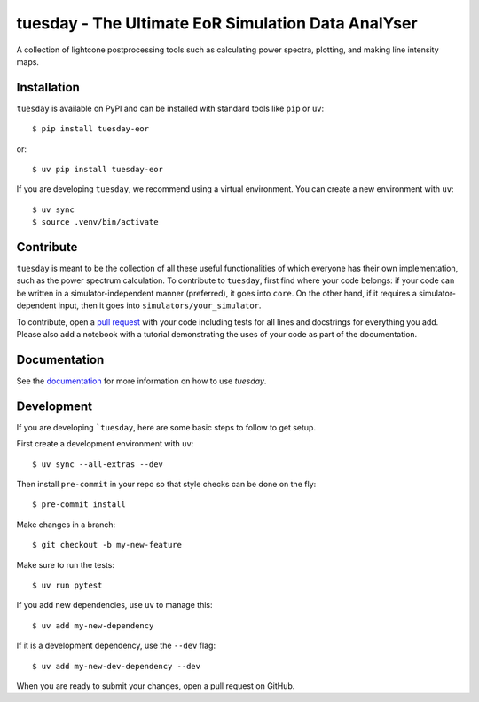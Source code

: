 ===================================================
tuesday - The Ultimate EoR Simulation Data AnalYser
===================================================
A collection of lightcone postprocessing tools such as calculating power spectra, plotting, and making line intensity maps.

|PyPI| |Status| |License| |Version| |Python Version| |Docs| |Code Style| |Codecov|

.. |PyPI| image:: https://badgen.net/pypi/v/tuesday-eor/
   :target: https://pypi.org/project/tuesday-eor
   :alt: PyPI version
.. |Status| image:: https://badgen.net/github/status/tuesday.svg
    :target: https://pypi.org/project/tuesday-eor
    :alt: Status
.. |License| image:: https://img.shields.io/badge/License-MIT-yellow.svg
    :target: https://opensource.org/licenses/MIT
    :alt: License
.. |Version| image:: https://badgen.net/pypi/v/tuesday-eor/
    :target: https://pypi.org/project/tuesday-eor
    :alt: Version
.. |Python Version| image:: https://img.shields.io/pypi/pyversions/tuesday-eor.svg
    :target: https://pypi.python.org/pypi/tuesday-eor/
    :alt: Python Version
.. |Docs| image:: https://readthedocs.org/projects/tuesday/badge/?version=latest
    :target: http://tuesday.readthedocs.io/?badge=latest
    :alt: Documentation Status
.. |Code Style| image:: https://img.shields.io/badge/code%20style-black-000000.svg
    :target: https://github.com/psf/black
.. |Codecov| image:: https://codecov.io/gh/21cmfast/tuesday/branch/main/graph/badge.svg
    :target: https://app.codecov.io/gh/21cmfast/tuesday
    :alt: Code Coverage

Installation
============

``tuesday`` is available on PyPI and can be installed with standard
tools like ``pip`` or ``uv``::

    $ pip install tuesday-eor

or::

    $ uv pip install tuesday-eor

If you are developing ``tuesday``, we recommend using a virtual environment.
You can create a new environment with ``uv``::

    $ uv sync
    $ source .venv/bin/activate

Contribute
==========

``tuesday`` is meant to be the collection of all these useful functionalities of which everyone has their own implementation, such as the power spectrum calculation.
To contribute to ``tuesday``, first find where your code belongs:
if your code can be written in a simulator-independent manner (preferred), it goes into ``core``.
On the other hand, if it requires a simulator-dependent input, then it goes into ``simulators/your_simulator``.

To contribute, open a `pull request <https://github.com/21cmFAST/21cmEMU/pulls>`_ with your code including tests for all lines and docstrings for everything you add.
Please also add a notebook with a tutorial demonstrating the uses of your code as part of the documentation.

Documentation
=============

See the `documentation <https://tuesday.readthedocs.io/en/latest/>`_ for more information on how to use `tuesday`.

Development
===========

If you are developing ```tuesday``, here are some basic steps to follow to get setup.

First create a development environment with ``uv``::

    $ uv sync --all-extras --dev


Then install ``pre-commit`` in your repo so that style checks can be done on the fly::

    $ pre-commit install


Make changes in a branch::

    $ git checkout -b my-new-feature

Make sure to run the tests::

    $ uv run pytest


If you add new dependencies, use ``uv`` to manage this::

    $ uv add my-new-dependency

If it is a development dependency, use the ``--dev`` flag::

    $ uv add my-new-dev-dependency --dev

When you are ready to submit your changes, open a pull request on GitHub.
